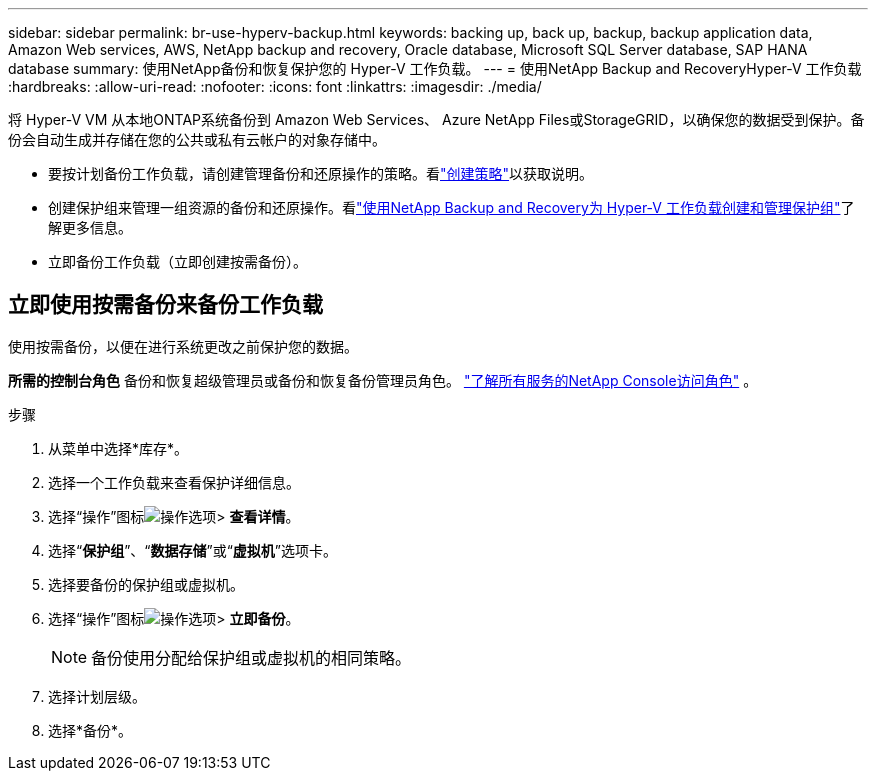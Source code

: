 ---
sidebar: sidebar 
permalink: br-use-hyperv-backup.html 
keywords: backing up, back up, backup, backup application data, Amazon Web services, AWS, NetApp backup and recovery, Oracle database, Microsoft SQL Server database, SAP HANA database 
summary: 使用NetApp备份和恢复保护您的 Hyper-V 工作负载。 
---
= 使用NetApp Backup and RecoveryHyper-V 工作负载
:hardbreaks:
:allow-uri-read: 
:nofooter: 
:icons: font
:linkattrs: 
:imagesdir: ./media/


[role="lead"]
将 Hyper-V VM 从本地ONTAP系统备份到 Amazon Web Services、 Azure NetApp Files或StorageGRID，以确保您的数据受到保护。备份会自动生成并存储在您的公共或私有云帐户的对象存储中。

* 要按计划备份工作负载，请创建管理备份和还原操作的策略。看link:br-use-policies-create.html["创建策略"]以获取说明。
* 创建保护组来管理一组资源的备份和还原操作。看link:br-use-hyper-v-protection-groups.html["使用NetApp Backup and Recovery为 Hyper-V 工作负载创建和管理保护组"]了解更多信息。
* 立即备份工作负载（立即创建按需备份）。




== 立即使用按需备份来备份工作负载

使用按需备份，以便在进行系统更改之前保护您的数据。

*所需的控制台角色* 备份和恢复超级管理员或备份和恢复备份管理员角色。 https://docs.netapp.com/us-en/console-setup-admin/reference-iam-predefined-roles.html["了解所有服务的NetApp Console访问角色"^] 。

.步骤
. 从菜单中选择*库存*。
. 选择一个工作负载来查看保护详细信息。
. 选择“操作”图标image:../media/icon-action.png["操作选项"]> *查看详情*。
. 选择“*保护组*”、“*数据存储*”或“*虚拟机*”选项卡。
. 选择要备份的保护组或虚拟机。
. 选择“操作”图标image:../media/icon-action.png["操作选项"]> *立即备份*。
+

NOTE: 备份使用分配给保护组或虚拟机的相同策略。

. 选择计划层级。
. 选择*备份*。

